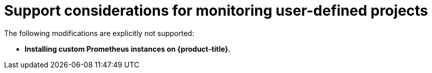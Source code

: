 // Module included in the following assemblies:
//
// * monitoring/osd-configuring-the-monitoring-stack.adoc

[id="support-considerations_{context}"]
= Support considerations for monitoring user-defined projects

The following modifications are explicitly not supported:

* *Installing custom Prometheus instances on {product-title}.*
